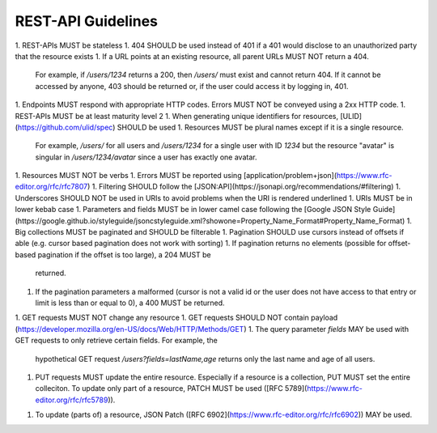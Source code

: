 REST-API Guidelines
===================

1. REST-APIs MUST be stateless
1. 404 SHOULD be used instead of 401 if a 401 would disclose to an unauthorized party that the resource exists
1. If a URL points at an existing resource, all parent URLs MUST NOT return a 404.
   For example, if `/users/1234` returns a 200, then `/users/` must exist and cannot return 404. If it cannot be
   accessed by anyone, 403 should be returned or, if the user could access it by logging in, 401.
1. Endpoints MUST respond with appropriate HTTP codes. Errors MUST NOT be conveyed using a 2xx HTTP code.
1. REST-APIs MUST be at least maturity level 2
1. When generating unique identifiers for resources, [ULID](https://github.com/ulid/spec) SHOULD be used
1. Resources MUST be plural names except if it is a single resource.
   For example, `/users/` for all users and `/users/1234` for a single user with ID `1234` but the resource "avatar" is
   singular in `/users/1234/avatar` since a user has exactly one avatar.
1. Resources MUST NOT be verbs
1. Errors MUST be reported using [application/problem+json](https://www.rfc-editor.org/rfc/rfc7807)
1. Filtering SHOULD follow the [JSON:API](https://jsonapi.org/recommendations/#filtering)
1. Underscores SHOULD NOT be used in URIs to avoid problems when the URI is rendered underlined
1. URIs MUST be in lower kebab case
1. Parameters and fields MUST be in lower camel case following the [Google JSON Style Guide](https://google.github.io/styleguide/jsoncstyleguide.xml?showone=Property_Name_Format#Property_Name_Format)
1. Big collections MUST be paginated and SHOULD be filterable 
1. Pagination SHOULD use cursors instead of offsets if able (e.g. cursor based pagination does not work with sorting)
1. If pagination returns no elements (possible for offset-based pagination if the offset is too large), a 204 MUST be
   returned.
1. If the pagination parameters a malformed (cursor is not a valid id or the user does not have access to that entry or
   limit is less than or equal to 0), a 400 MUST be returned.
1. GET requests MUST NOT change any resource
1. GET requests SHOULD NOT contain payload (https://developer.mozilla.org/en-US/docs/Web/HTTP/Methods/GET)
1. The query parameter `fields` MAY be used with GET requests to only retrieve certain fields. For example, the
   hypothetical GET request `/users?fields=lastName,age` returns only the last name and age of all users.
1. PUT requests MUST update the entire resource. Especially if a resource is a collection, PUT MUST set the entire
   colleciton. To update only part of a resource, PATCH MUST be used ([RFC 5789](https://www.rfc-editor.org/rfc/rfc5789)).
1. To update (parts of) a resource, JSON Patch ([RFC 6902](https://www.rfc-editor.org/rfc/rfc6902)) MAY be used.